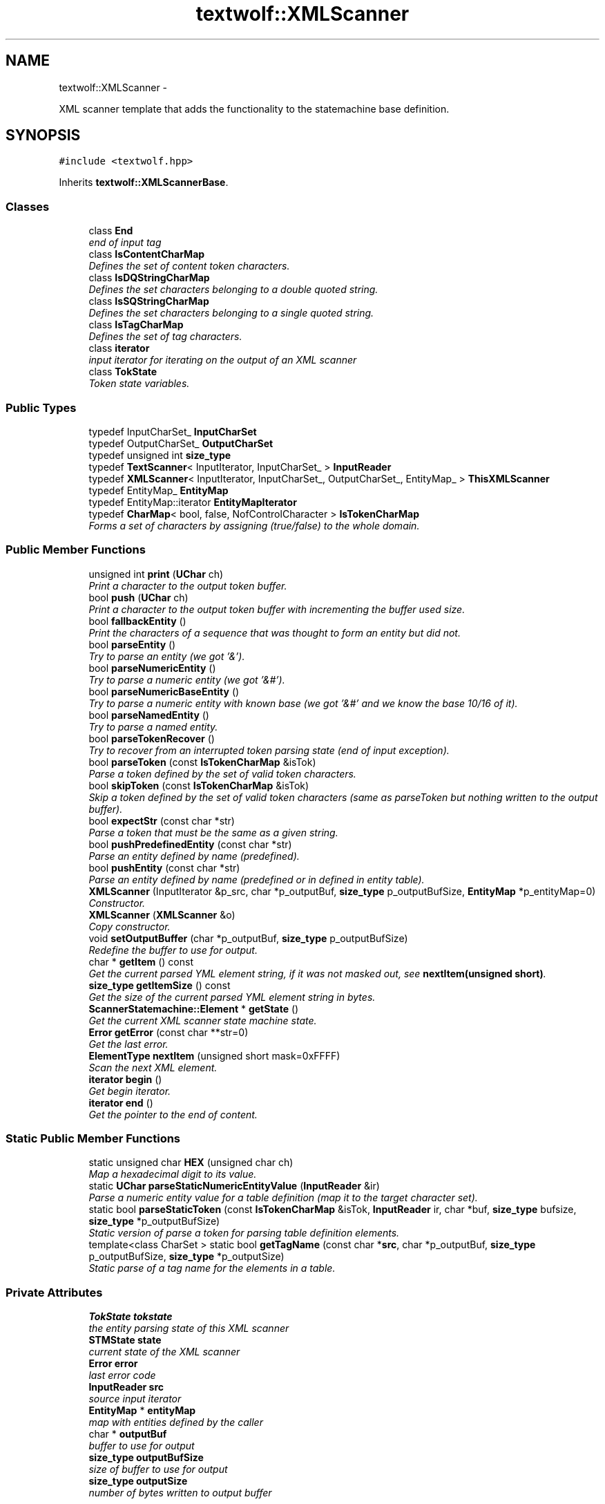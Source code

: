 .TH "textwolf::XMLScanner" 3 "11 Jun 2011" "textwolf" \" -*- nroff -*-
.ad l
.nh
.SH NAME
textwolf::XMLScanner \- 
.PP
XML scanner template that adds the functionality to the statemachine base definition.  

.SH SYNOPSIS
.br
.PP
.PP
\fC#include <textwolf.hpp>\fP
.PP
Inherits \fBtextwolf::XMLScannerBase\fP.
.SS "Classes"

.in +1c
.ti -1c
.RI "class \fBEnd\fP"
.br
.RI "\fIend of input tag \fP"
.ti -1c
.RI "class \fBIsContentCharMap\fP"
.br
.RI "\fIDefines the set of content token characters. \fP"
.ti -1c
.RI "class \fBIsDQStringCharMap\fP"
.br
.RI "\fIDefines the set characters belonging to a double quoted string. \fP"
.ti -1c
.RI "class \fBIsSQStringCharMap\fP"
.br
.RI "\fIDefines the set characters belonging to a single quoted string. \fP"
.ti -1c
.RI "class \fBIsTagCharMap\fP"
.br
.RI "\fIDefines the set of tag characters. \fP"
.ti -1c
.RI "class \fBiterator\fP"
.br
.RI "\fIinput iterator for iterating on the output of an XML scanner \fP"
.ti -1c
.RI "class \fBTokState\fP"
.br
.RI "\fIToken state variables. \fP"
.in -1c
.SS "Public Types"

.in +1c
.ti -1c
.RI "typedef InputCharSet_ \fBInputCharSet\fP"
.br
.ti -1c
.RI "typedef OutputCharSet_ \fBOutputCharSet\fP"
.br
.ti -1c
.RI "typedef unsigned int \fBsize_type\fP"
.br
.ti -1c
.RI "typedef \fBTextScanner\fP< InputIterator, InputCharSet_ > \fBInputReader\fP"
.br
.ti -1c
.RI "typedef \fBXMLScanner\fP< InputIterator, InputCharSet_, OutputCharSet_, EntityMap_ > \fBThisXMLScanner\fP"
.br
.ti -1c
.RI "typedef EntityMap_ \fBEntityMap\fP"
.br
.ti -1c
.RI "typedef EntityMap::iterator \fBEntityMapIterator\fP"
.br
.ti -1c
.RI "typedef \fBCharMap\fP< bool, false, NofControlCharacter > \fBIsTokenCharMap\fP"
.br
.RI "\fIForms a set of characters by assigning (true/false) to the whole domain. \fP"
.in -1c
.SS "Public Member Functions"

.in +1c
.ti -1c
.RI "unsigned int \fBprint\fP (\fBUChar\fP ch)"
.br
.RI "\fIPrint a character to the output token buffer. \fP"
.ti -1c
.RI "bool \fBpush\fP (\fBUChar\fP ch)"
.br
.RI "\fIPrint a character to the output token buffer with incrementing the buffer used size. \fP"
.ti -1c
.RI "bool \fBfallbackEntity\fP ()"
.br
.RI "\fIPrint the characters of a sequence that was thought to form an entity but did not. \fP"
.ti -1c
.RI "bool \fBparseEntity\fP ()"
.br
.RI "\fITry to parse an entity (we got '&'). \fP"
.ti -1c
.RI "bool \fBparseNumericEntity\fP ()"
.br
.RI "\fITry to parse a numeric entity (we got '&#'). \fP"
.ti -1c
.RI "bool \fBparseNumericBaseEntity\fP ()"
.br
.RI "\fITry to parse a numeric entity with known base (we got '&#' and we know the base 10/16 of it). \fP"
.ti -1c
.RI "bool \fBparseNamedEntity\fP ()"
.br
.RI "\fITry to parse a named entity. \fP"
.ti -1c
.RI "bool \fBparseTokenRecover\fP ()"
.br
.RI "\fITry to recover from an interrupted token parsing state (end of input exception). \fP"
.ti -1c
.RI "bool \fBparseToken\fP (const \fBIsTokenCharMap\fP &isTok)"
.br
.RI "\fIParse a token defined by the set of valid token characters. \fP"
.ti -1c
.RI "bool \fBskipToken\fP (const \fBIsTokenCharMap\fP &isTok)"
.br
.RI "\fISkip a token defined by the set of valid token characters (same as parseToken but nothing written to the output buffer). \fP"
.ti -1c
.RI "bool \fBexpectStr\fP (const char *str)"
.br
.RI "\fIParse a token that must be the same as a given string. \fP"
.ti -1c
.RI "bool \fBpushPredefinedEntity\fP (const char *str)"
.br
.RI "\fIParse an entity defined by name (predefined). \fP"
.ti -1c
.RI "bool \fBpushEntity\fP (const char *str)"
.br
.RI "\fIParse an entity defined by name (predefined or in defined in entity table). \fP"
.ti -1c
.RI "\fBXMLScanner\fP (InputIterator &p_src, char *p_outputBuf, \fBsize_type\fP p_outputBufSize, \fBEntityMap\fP *p_entityMap=0)"
.br
.RI "\fIConstructor. \fP"
.ti -1c
.RI "\fBXMLScanner\fP (\fBXMLScanner\fP &o)"
.br
.RI "\fICopy constructor. \fP"
.ti -1c
.RI "void \fBsetOutputBuffer\fP (char *p_outputBuf, \fBsize_type\fP p_outputBufSize)"
.br
.RI "\fIRedefine the buffer to use for output. \fP"
.ti -1c
.RI "char * \fBgetItem\fP () const "
.br
.RI "\fIGet the current parsed YML element string, if it was not masked out, see \fBnextItem(unsigned short)\fP. \fP"
.ti -1c
.RI "\fBsize_type\fP \fBgetItemSize\fP () const "
.br
.RI "\fIGet the size of the current parsed YML element string in bytes. \fP"
.ti -1c
.RI "\fBScannerStatemachine::Element\fP * \fBgetState\fP ()"
.br
.RI "\fIGet the current XML scanner state machine state. \fP"
.ti -1c
.RI "\fBError\fP \fBgetError\fP (const char **str=0)"
.br
.RI "\fIGet the last error. \fP"
.ti -1c
.RI "\fBElementType\fP \fBnextItem\fP (unsigned short mask=0xFFFF)"
.br
.RI "\fIScan the next XML element. \fP"
.ti -1c
.RI "\fBiterator\fP \fBbegin\fP ()"
.br
.RI "\fIGet begin iterator. \fP"
.ti -1c
.RI "\fBiterator\fP \fBend\fP ()"
.br
.RI "\fIGet the pointer to the end of content. \fP"
.in -1c
.SS "Static Public Member Functions"

.in +1c
.ti -1c
.RI "static unsigned char \fBHEX\fP (unsigned char ch)"
.br
.RI "\fIMap a hexadecimal digit to its value. \fP"
.ti -1c
.RI "static \fBUChar\fP \fBparseStaticNumericEntityValue\fP (\fBInputReader\fP &ir)"
.br
.RI "\fIParse a numeric entity value for a table definition (map it to the target character set). \fP"
.ti -1c
.RI "static bool \fBparseStaticToken\fP (const \fBIsTokenCharMap\fP &isTok, \fBInputReader\fP ir, char *buf, \fBsize_type\fP bufsize, \fBsize_type\fP *p_outputBufSize)"
.br
.RI "\fIStatic version of parse a token for parsing table definition elements. \fP"
.ti -1c
.RI "template<class CharSet > static bool \fBgetTagName\fP (const char *\fBsrc\fP, char *p_outputBuf, \fBsize_type\fP p_outputBufSize, \fBsize_type\fP *p_outputSize)"
.br
.RI "\fIStatic parse of a tag name for the elements in a table. \fP"
.in -1c
.SS "Private Attributes"

.in +1c
.ti -1c
.RI "\fBTokState\fP \fBtokstate\fP"
.br
.RI "\fIthe entity parsing state of this XML scanner \fP"
.ti -1c
.RI "\fBSTMState\fP \fBstate\fP"
.br
.RI "\fIcurrent state of the XML scanner \fP"
.ti -1c
.RI "\fBError\fP \fBerror\fP"
.br
.RI "\fIlast error code \fP"
.ti -1c
.RI "\fBInputReader\fP \fBsrc\fP"
.br
.RI "\fIsource input iterator \fP"
.ti -1c
.RI "\fBEntityMap\fP * \fBentityMap\fP"
.br
.RI "\fImap with entities defined by the caller \fP"
.ti -1c
.RI "char * \fBoutputBuf\fP"
.br
.RI "\fIbuffer to use for output \fP"
.ti -1c
.RI "\fBsize_type\fP \fBoutputBufSize\fP"
.br
.RI "\fIsize of buffer to use for output \fP"
.ti -1c
.RI "\fBsize_type\fP \fBoutputSize\fP"
.br
.RI "\fInumber of bytes written to output buffer \fP"
.in -1c
.SH "Detailed Description"
.PP 

.SS "template<class InputIterator, class InputCharSet_ = charset::UTF8, class OutputCharSet_ = charset::UTF8, class EntityMap_ = std::map<const char*,UChar>> class textwolf::XMLScanner< InputIterator, InputCharSet_, OutputCharSet_, EntityMap_ >"
XML scanner template that adds the functionality to the statemachine base definition. 

\fBTemplate Parameters:\fP
.RS 4
\fIInputIterator\fP input iterator with ++ and read only * returning 0 als last character of the input 
.br
\fIInputCharSet_\fP character set encoding of the input, read as stream of bytes 
.br
\fIOutputCharSet_\fP character set encoding of the output, printed as string of the item type of the character set 
.br
\fIEntityMap_\fP STL like map from ASCII const char* to UChar 
.RE
.PP

.SH "Member Typedef Documentation"
.PP 
.SS "template<class InputIterator, class InputCharSet_ = charset::UTF8, class OutputCharSet_ = charset::UTF8, class EntityMap_ = std::map<const char*,UChar>> typedef EntityMap_ \fBtextwolf::XMLScanner\fP< InputIterator, InputCharSet_, OutputCharSet_, EntityMap_ >::\fBEntityMap\fP"
.SS "template<class InputIterator, class InputCharSet_ = charset::UTF8, class OutputCharSet_ = charset::UTF8, class EntityMap_ = std::map<const char*,UChar>> typedef EntityMap::iterator \fBtextwolf::XMLScanner\fP< InputIterator, InputCharSet_, OutputCharSet_, EntityMap_ >::\fBEntityMapIterator\fP"
.SS "template<class InputIterator, class InputCharSet_ = charset::UTF8, class OutputCharSet_ = charset::UTF8, class EntityMap_ = std::map<const char*,UChar>> typedef InputCharSet_ \fBtextwolf::XMLScanner\fP< InputIterator, InputCharSet_, OutputCharSet_, EntityMap_ >::\fBInputCharSet\fP"
.SS "template<class InputIterator, class InputCharSet_ = charset::UTF8, class OutputCharSet_ = charset::UTF8, class EntityMap_ = std::map<const char*,UChar>> typedef \fBTextScanner\fP<InputIterator,InputCharSet_> \fBtextwolf::XMLScanner\fP< InputIterator, InputCharSet_, OutputCharSet_, EntityMap_ >::\fBInputReader\fP"
.SS "template<class InputIterator, class InputCharSet_ = charset::UTF8, class OutputCharSet_ = charset::UTF8, class EntityMap_ = std::map<const char*,UChar>> \fBtextwolf::XMLScanner\fP< InputIterator, InputCharSet_, OutputCharSet_, EntityMap_ >::\fBIsTokenCharMap\fP"
.PP
Forms a set of characters by assigning (true/false) to the whole domain. 
.SS "template<class InputIterator, class InputCharSet_ = charset::UTF8, class OutputCharSet_ = charset::UTF8, class EntityMap_ = std::map<const char*,UChar>> typedef OutputCharSet_ \fBtextwolf::XMLScanner\fP< InputIterator, InputCharSet_, OutputCharSet_, EntityMap_ >::\fBOutputCharSet\fP"
.SS "template<class InputIterator, class InputCharSet_ = charset::UTF8, class OutputCharSet_ = charset::UTF8, class EntityMap_ = std::map<const char*,UChar>> typedef unsigned int \fBtextwolf::XMLScanner\fP< InputIterator, InputCharSet_, OutputCharSet_, EntityMap_ >::\fBsize_type\fP"
.SS "template<class InputIterator, class InputCharSet_ = charset::UTF8, class OutputCharSet_ = charset::UTF8, class EntityMap_ = std::map<const char*,UChar>> typedef \fBXMLScanner\fP<InputIterator,InputCharSet_,OutputCharSet_,EntityMap_> \fBtextwolf::XMLScanner\fP< InputIterator, InputCharSet_, OutputCharSet_, EntityMap_ >::\fBThisXMLScanner\fP"
.SH "Constructor & Destructor Documentation"
.PP 
.SS "template<class InputIterator, class InputCharSet_ = charset::UTF8, class OutputCharSet_ = charset::UTF8, class EntityMap_ = std::map<const char*,UChar>> \fBtextwolf::XMLScanner\fP< InputIterator, InputCharSet_, OutputCharSet_, EntityMap_ >::\fBXMLScanner\fP (InputIterator & p_src, char * p_outputBuf, \fBsize_type\fP p_outputBufSize, \fBEntityMap\fP * p_entityMap = \fC0\fP)\fC [inline]\fP"
.PP
Constructor. \fBParameters:\fP
.RS 4
\fIp_src\fP source iterator 
.br
\fIp_outputBuf\fP buffer to use for output 
.br
\fIp_outputBufSize\fP size of buffer to use for output in bytes 
.br
\fIp_entityMap\fP read only map of named entities defined by the user 
.RE
.PP

.SS "template<class InputIterator, class InputCharSet_ = charset::UTF8, class OutputCharSet_ = charset::UTF8, class EntityMap_ = std::map<const char*,UChar>> \fBtextwolf::XMLScanner\fP< InputIterator, InputCharSet_, OutputCharSet_, EntityMap_ >::\fBXMLScanner\fP (\fBXMLScanner\fP< InputIterator, InputCharSet_, OutputCharSet_, EntityMap_ > & o)\fC [inline]\fP"
.PP
Copy constructor. \fBParameters:\fP
.RS 4
\fIo\fP scanner to copy 
.RE
.PP

.SH "Member Function Documentation"
.PP 
.SS "template<class InputIterator, class InputCharSet_ = charset::UTF8, class OutputCharSet_ = charset::UTF8, class EntityMap_ = std::map<const char*,UChar>> \fBiterator\fP \fBtextwolf::XMLScanner\fP< InputIterator, InputCharSet_, OutputCharSet_, EntityMap_ >::begin ()\fC [inline]\fP"
.PP
Get begin iterator. \fBReturns:\fP
.RS 4
iterator 
.RE
.PP

.SS "template<class InputIterator, class InputCharSet_ = charset::UTF8, class OutputCharSet_ = charset::UTF8, class EntityMap_ = std::map<const char*,UChar>> \fBiterator\fP \fBtextwolf::XMLScanner\fP< InputIterator, InputCharSet_, OutputCharSet_, EntityMap_ >::end ()\fC [inline]\fP"
.PP
Get the pointer to the end of content. \fBReturns:\fP
.RS 4
iterator 
.RE
.PP

.SS "template<class InputIterator, class InputCharSet_ = charset::UTF8, class OutputCharSet_ = charset::UTF8, class EntityMap_ = std::map<const char*,UChar>> bool \fBtextwolf::XMLScanner\fP< InputIterator, InputCharSet_, OutputCharSet_, EntityMap_ >::expectStr (const char * str)\fC [inline]\fP"
.PP
Parse a token that must be the same as a given string. \fBParameters:\fP
.RS 4
\fIstr\fP string expected 
.RE
.PP
\fBReturns:\fP
.RS 4
true on success 
.RE
.PP

.SS "template<class InputIterator, class InputCharSet_ = charset::UTF8, class OutputCharSet_ = charset::UTF8, class EntityMap_ = std::map<const char*,UChar>> bool \fBtextwolf::XMLScanner\fP< InputIterator, InputCharSet_, OutputCharSet_, EntityMap_ >::fallbackEntity ()\fC [inline]\fP"
.PP
Print the characters of a sequence that was thought to form an entity but did not. \fBReturns:\fP
.RS 4
true on success 
.RE
.PP

.SS "template<class InputIterator, class InputCharSet_ = charset::UTF8, class OutputCharSet_ = charset::UTF8, class EntityMap_ = std::map<const char*,UChar>> \fBError\fP \fBtextwolf::XMLScanner\fP< InputIterator, InputCharSet_, OutputCharSet_, EntityMap_ >::getError (const char ** str = \fC0\fP)\fC [inline]\fP"
.PP
Get the last error. \fBParameters:\fP
.RS 4
\fIstr\fP the error as string 
.RE
.PP
\fBReturns:\fP
.RS 4
the error code 
.RE
.PP

.SS "template<class InputIterator, class InputCharSet_ = charset::UTF8, class OutputCharSet_ = charset::UTF8, class EntityMap_ = std::map<const char*,UChar>> char* \fBtextwolf::XMLScanner\fP< InputIterator, InputCharSet_, OutputCharSet_, EntityMap_ >::getItem () const\fC [inline]\fP"
.PP
Get the current parsed YML element string, if it was not masked out, see \fBnextItem(unsigned short)\fP. \fBReturns:\fP
.RS 4
the item string 
.RE
.PP

.SS "template<class InputIterator, class InputCharSet_ = charset::UTF8, class OutputCharSet_ = charset::UTF8, class EntityMap_ = std::map<const char*,UChar>> \fBsize_type\fP \fBtextwolf::XMLScanner\fP< InputIterator, InputCharSet_, OutputCharSet_, EntityMap_ >::getItemSize () const\fC [inline]\fP"
.PP
Get the size of the current parsed YML element string in bytes. \fBReturns:\fP
.RS 4
the item string 
.RE
.PP

.SS "template<class InputIterator, class InputCharSet_ = charset::UTF8, class OutputCharSet_ = charset::UTF8, class EntityMap_ = std::map<const char*,UChar>> \fBScannerStatemachine::Element\fP* \fBtextwolf::XMLScanner\fP< InputIterator, InputCharSet_, OutputCharSet_, EntityMap_ >::getState ()\fC [inline]\fP"
.PP
Get the current XML scanner state machine state. \fBReturns:\fP
.RS 4
pointer to the state variables 
.RE
.PP

.SS "template<class InputIterator, class InputCharSet_ = charset::UTF8, class OutputCharSet_ = charset::UTF8, class EntityMap_ = std::map<const char*,UChar>> template<class CharSet > static bool \fBtextwolf::XMLScanner\fP< InputIterator, InputCharSet_, OutputCharSet_, EntityMap_ >::getTagName (const char * src, char * p_outputBuf, \fBsize_type\fP p_outputBufSize, \fBsize_type\fP * p_outputSize)\fC [inline, static]\fP"
.PP
Static parse of a tag name for the elements in a table. \fBTemplate Parameters:\fP
.RS 4
\fICharacter\fP set of the tag written 
.RE
.PP
\fBParameters:\fP
.RS 4
\fIsrc\fP tagname as ASCII with encoded entities for characters beyond ASCII 
.br
\fIp_outputBuf\fP buffer for output 
.br
\fIp_outputBufSize\fP size of buffer for output in bytes 
.br
\fIp_outputSize\fP number of bytes written to output in bytes 
.RE
.PP

.SS "template<class InputIterator, class InputCharSet_ = charset::UTF8, class OutputCharSet_ = charset::UTF8, class EntityMap_ = std::map<const char*,UChar>> static unsigned char \fBtextwolf::XMLScanner\fP< InputIterator, InputCharSet_, OutputCharSet_, EntityMap_ >::HEX (unsigned char ch)\fC [inline, static]\fP"
.PP
Map a hexadecimal digit to its value. \fBParameters:\fP
.RS 4
\fIch\fP hexadecimal digit to map to its decimal value 
.RE
.PP

.SS "template<class InputIterator, class InputCharSet_ = charset::UTF8, class OutputCharSet_ = charset::UTF8, class EntityMap_ = std::map<const char*,UChar>> \fBElementType\fP \fBtextwolf::XMLScanner\fP< InputIterator, InputCharSet_, OutputCharSet_, EntityMap_ >::nextItem (unsigned short mask = \fC0xFFFF\fP)\fC [inline]\fP"
.PP
Scan the next XML element. \fBParameters:\fP
.RS 4
\fImask\fP element types that should be printed to the output buffer (1 -> print, 0 -> mask out, just return the element as event) 
.RE
.PP
\fBReturns:\fP
.RS 4
the type of the XML element 
.RE
.PP

.SS "template<class InputIterator, class InputCharSet_ = charset::UTF8, class OutputCharSet_ = charset::UTF8, class EntityMap_ = std::map<const char*,UChar>> bool \fBtextwolf::XMLScanner\fP< InputIterator, InputCharSet_, OutputCharSet_, EntityMap_ >::parseEntity ()\fC [inline]\fP"
.PP
Try to parse an entity (we got '&'). \fBReturns:\fP
.RS 4
true on success 
.RE
.PP

.SS "template<class InputIterator, class InputCharSet_ = charset::UTF8, class OutputCharSet_ = charset::UTF8, class EntityMap_ = std::map<const char*,UChar>> bool \fBtextwolf::XMLScanner\fP< InputIterator, InputCharSet_, OutputCharSet_, EntityMap_ >::parseNamedEntity ()\fC [inline]\fP"
.PP
Try to parse a named entity. \fBReturns:\fP
.RS 4
true on success 
.RE
.PP

.SS "template<class InputIterator, class InputCharSet_ = charset::UTF8, class OutputCharSet_ = charset::UTF8, class EntityMap_ = std::map<const char*,UChar>> bool \fBtextwolf::XMLScanner\fP< InputIterator, InputCharSet_, OutputCharSet_, EntityMap_ >::parseNumericBaseEntity ()\fC [inline]\fP"
.PP
Try to parse a numeric entity with known base (we got '&#' and we know the base 10/16 of it). \fBReturns:\fP
.RS 4
true on success 
.RE
.PP

.SS "template<class InputIterator, class InputCharSet_ = charset::UTF8, class OutputCharSet_ = charset::UTF8, class EntityMap_ = std::map<const char*,UChar>> bool \fBtextwolf::XMLScanner\fP< InputIterator, InputCharSet_, OutputCharSet_, EntityMap_ >::parseNumericEntity ()\fC [inline]\fP"
.PP
Try to parse a numeric entity (we got '&#'). \fBReturns:\fP
.RS 4
true on success 
.RE
.PP

.SS "template<class InputIterator, class InputCharSet_ = charset::UTF8, class OutputCharSet_ = charset::UTF8, class EntityMap_ = std::map<const char*,UChar>> static \fBUChar\fP \fBtextwolf::XMLScanner\fP< InputIterator, InputCharSet_, OutputCharSet_, EntityMap_ >::parseStaticNumericEntityValue (\fBInputReader\fP & ir)\fC [inline, static]\fP"
.PP
Parse a numeric entity value for a table definition (map it to the target character set). \fBParameters:\fP
.RS 4
\fIir\fP input reader 
.RE
.PP
\fBReturns:\fP
.RS 4
the value of the entity parsed 
.RE
.PP

.SS "template<class InputIterator, class InputCharSet_ = charset::UTF8, class OutputCharSet_ = charset::UTF8, class EntityMap_ = std::map<const char*,UChar>> static bool \fBtextwolf::XMLScanner\fP< InputIterator, InputCharSet_, OutputCharSet_, EntityMap_ >::parseStaticToken (const \fBIsTokenCharMap\fP & isTok, \fBInputReader\fP ir, char * buf, \fBsize_type\fP bufsize, \fBsize_type\fP * p_outputBufSize)\fC [inline, static]\fP"
.PP
Static version of parse a token for parsing table definition elements. \fBParameters:\fP
.RS 4
\fIisTok\fP set of valid token characters 
.br
\fIir\fP input reader iterator 
.br
\fIbuf\fP buffer where to write the result to 
.br
\fIbufsize\fP allocation size of buf in bytes 
.br
\fIp_outputBufSize\fP number of bytes written to buf 
.RE
.PP
\fBReturns:\fP
.RS 4
true on success 
.RE
.PP

.SS "template<class InputIterator, class InputCharSet_ = charset::UTF8, class OutputCharSet_ = charset::UTF8, class EntityMap_ = std::map<const char*,UChar>> bool \fBtextwolf::XMLScanner\fP< InputIterator, InputCharSet_, OutputCharSet_, EntityMap_ >::parseToken (const \fBIsTokenCharMap\fP & isTok)\fC [inline]\fP"
.PP
Parse a token defined by the set of valid token characters. \fBParameters:\fP
.RS 4
\fIisTok\fP set of valid token characters 
.RE
.PP
\fBReturns:\fP
.RS 4
true on success 
.RE
.PP

.SS "template<class InputIterator, class InputCharSet_ = charset::UTF8, class OutputCharSet_ = charset::UTF8, class EntityMap_ = std::map<const char*,UChar>> bool \fBtextwolf::XMLScanner\fP< InputIterator, InputCharSet_, OutputCharSet_, EntityMap_ >::parseTokenRecover ()\fC [inline]\fP"
.PP
Try to recover from an interrupted token parsing state (end of input exception). \fBReturns:\fP
.RS 4
true on success 
.RE
.PP

.SS "template<class InputIterator, class InputCharSet_ = charset::UTF8, class OutputCharSet_ = charset::UTF8, class EntityMap_ = std::map<const char*,UChar>> unsigned int \fBtextwolf::XMLScanner\fP< InputIterator, InputCharSet_, OutputCharSet_, EntityMap_ >::print (\fBUChar\fP ch)\fC [inline]\fP"
.PP
Print a character to the output token buffer. \fBParameters:\fP
.RS 4
\fIch\fP unicode character to print 
.RE
.PP

.SS "template<class InputIterator, class InputCharSet_ = charset::UTF8, class OutputCharSet_ = charset::UTF8, class EntityMap_ = std::map<const char*,UChar>> bool \fBtextwolf::XMLScanner\fP< InputIterator, InputCharSet_, OutputCharSet_, EntityMap_ >::push (\fBUChar\fP ch)\fC [inline]\fP"
.PP
Print a character to the output token buffer with incrementing the buffer used size. \fBParameters:\fP
.RS 4
\fIch\fP unicode character to print 
.RE
.PP

.SS "template<class InputIterator, class InputCharSet_ = charset::UTF8, class OutputCharSet_ = charset::UTF8, class EntityMap_ = std::map<const char*,UChar>> bool \fBtextwolf::XMLScanner\fP< InputIterator, InputCharSet_, OutputCharSet_, EntityMap_ >::pushEntity (const char * str)\fC [inline]\fP"
.PP
Parse an entity defined by name (predefined or in defined in entity table). \fBParameters:\fP
.RS 4
\fIstr\fP pointer to the buffer with the entity name 
.RE
.PP
\fBReturns:\fP
.RS 4
true on success 
.RE
.PP

.SS "template<class InputIterator, class InputCharSet_ = charset::UTF8, class OutputCharSet_ = charset::UTF8, class EntityMap_ = std::map<const char*,UChar>> bool \fBtextwolf::XMLScanner\fP< InputIterator, InputCharSet_, OutputCharSet_, EntityMap_ >::pushPredefinedEntity (const char * str)\fC [inline]\fP"
.PP
Parse an entity defined by name (predefined). \fBParameters:\fP
.RS 4
\fIstr\fP pointer to the buffer with the entity name 
.RE
.PP
\fBReturns:\fP
.RS 4
true on success 
.RE
.PP

.SS "template<class InputIterator, class InputCharSet_ = charset::UTF8, class OutputCharSet_ = charset::UTF8, class EntityMap_ = std::map<const char*,UChar>> void \fBtextwolf::XMLScanner\fP< InputIterator, InputCharSet_, OutputCharSet_, EntityMap_ >::setOutputBuffer (char * p_outputBuf, \fBsize_type\fP p_outputBufSize)\fC [inline]\fP"
.PP
Redefine the buffer to use for output. \fBParameters:\fP
.RS 4
\fIp_outputBuf\fP buffer to use for output 
.br
\fIp_outputBufSize\fP size of buffer to use for output in bytes 
.RE
.PP

.SS "template<class InputIterator, class InputCharSet_ = charset::UTF8, class OutputCharSet_ = charset::UTF8, class EntityMap_ = std::map<const char*,UChar>> bool \fBtextwolf::XMLScanner\fP< InputIterator, InputCharSet_, OutputCharSet_, EntityMap_ >::skipToken (const \fBIsTokenCharMap\fP & isTok)\fC [inline]\fP"
.PP
Skip a token defined by the set of valid token characters (same as parseToken but nothing written to the output buffer). \fBParameters:\fP
.RS 4
\fIisTok\fP set of valid token characters 
.RE
.PP
\fBReturns:\fP
.RS 4
true on success 
.RE
.PP

.SH "Member Data Documentation"
.PP 
.SS "template<class InputIterator, class InputCharSet_ = charset::UTF8, class OutputCharSet_ = charset::UTF8, class EntityMap_ = std::map<const char*,UChar>> \fBEntityMap\fP* \fBtextwolf::XMLScanner\fP< InputIterator, InputCharSet_, OutputCharSet_, EntityMap_ >::\fBentityMap\fP\fC [private]\fP"
.PP
map with entities defined by the caller 
.SS "template<class InputIterator, class InputCharSet_ = charset::UTF8, class OutputCharSet_ = charset::UTF8, class EntityMap_ = std::map<const char*,UChar>> \fBError\fP \fBtextwolf::XMLScanner\fP< InputIterator, InputCharSet_, OutputCharSet_, EntityMap_ >::\fBerror\fP\fC [private]\fP"
.PP
last error code 
.SS "template<class InputIterator, class InputCharSet_ = charset::UTF8, class OutputCharSet_ = charset::UTF8, class EntityMap_ = std::map<const char*,UChar>> char* \fBtextwolf::XMLScanner\fP< InputIterator, InputCharSet_, OutputCharSet_, EntityMap_ >::\fBoutputBuf\fP\fC [private]\fP"
.PP
buffer to use for output 
.SS "template<class InputIterator, class InputCharSet_ = charset::UTF8, class OutputCharSet_ = charset::UTF8, class EntityMap_ = std::map<const char*,UChar>> \fBsize_type\fP \fBtextwolf::XMLScanner\fP< InputIterator, InputCharSet_, OutputCharSet_, EntityMap_ >::\fBoutputBufSize\fP\fC [private]\fP"
.PP
size of buffer to use for output 
.SS "template<class InputIterator, class InputCharSet_ = charset::UTF8, class OutputCharSet_ = charset::UTF8, class EntityMap_ = std::map<const char*,UChar>> \fBsize_type\fP \fBtextwolf::XMLScanner\fP< InputIterator, InputCharSet_, OutputCharSet_, EntityMap_ >::\fBoutputSize\fP\fC [private]\fP"
.PP
number of bytes written to output buffer 
.SS "template<class InputIterator, class InputCharSet_ = charset::UTF8, class OutputCharSet_ = charset::UTF8, class EntityMap_ = std::map<const char*,UChar>> \fBInputReader\fP \fBtextwolf::XMLScanner\fP< InputIterator, InputCharSet_, OutputCharSet_, EntityMap_ >::\fBsrc\fP\fC [private]\fP"
.PP
source input iterator 
.SS "template<class InputIterator, class InputCharSet_ = charset::UTF8, class OutputCharSet_ = charset::UTF8, class EntityMap_ = std::map<const char*,UChar>> \fBSTMState\fP \fBtextwolf::XMLScanner\fP< InputIterator, InputCharSet_, OutputCharSet_, EntityMap_ >::\fBstate\fP\fC [private]\fP"
.PP
current state of the XML scanner 
.SS "template<class InputIterator, class InputCharSet_ = charset::UTF8, class OutputCharSet_ = charset::UTF8, class EntityMap_ = std::map<const char*,UChar>> \fBTokState\fP \fBtextwolf::XMLScanner\fP< InputIterator, InputCharSet_, OutputCharSet_, EntityMap_ >::\fBtokstate\fP\fC [private]\fP"
.PP
the entity parsing state of this XML scanner 

.SH "Author"
.PP 
Generated automatically by Doxygen for textwolf from the source code.
